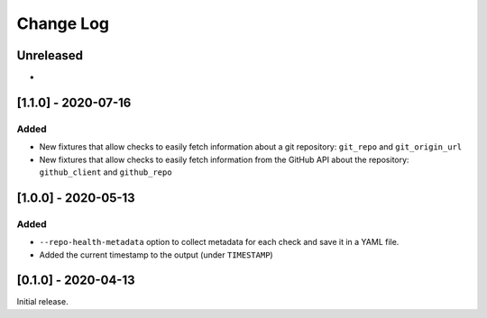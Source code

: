 Change Log
----------

..
   All enhancements and patches to pytest-repo-health will be documented
   in this file.  It adheres to the structure of http://keepachangelog.com/ ,
   but in reStructuredText instead of Markdown (for ease of incorporation into
   Sphinx documentation and the PyPI description).
   
   This project adheres to Semantic Versioning (http://semver.org/).

.. There should always be an "Unreleased" section for changes pending release.

Unreleased
~~~~~~~~~~

*

[1.1.0] - 2020-07-16
~~~~~~~~~~~~~~~~~~~~

Added
_____

* New fixtures that allow checks to easily fetch information about a git
  repository: ``git_repo`` and ``git_origin_url``

* New fixtures that allow checks to easily fetch information from the GitHub API
  about the repository: ``github_client`` and ``github_repo``

[1.0.0] - 2020-05-13
~~~~~~~~~~~~~~~~~~~~

Added
_____

* ``--repo-health-metadata`` option to collect metadata for each check and save it in a YAML file.

* Added the current timestamp to the output (under ``TIMESTAMP``)


[0.1.0] - 2020-04-13
~~~~~~~~~~~~~~~~~~~~~~~~~~~~~~~~~~~~~~~~~~~~~~~~

Initial release.
